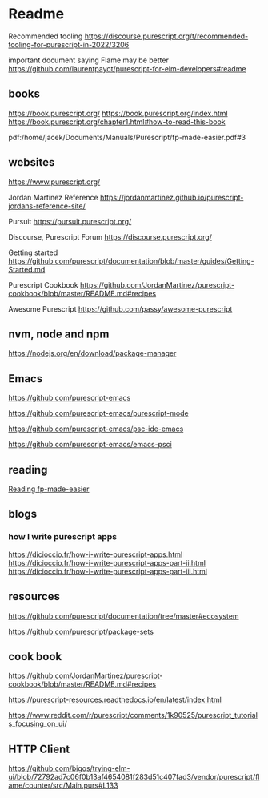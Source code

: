 * Readme

Recommended tooling
https://discourse.purescript.org/t/recommended-tooling-for-purescript-in-2022/3206

important document saying Flame may be better
https://github.com/laurentpayot/purescript-for-elm-developers#readme

** books
https://book.purescript.org/
https://book.purescript.org/index.html
https://book.purescript.org/chapter1.html#how-to-read-this-book

pdf:/home/jacek/Documents/Manuals/Purescript/fp-made-easier.pdf#3

** websites
https://www.purescript.org/

Jordan Martinez Reference
https://jordanmartinez.github.io/purescript-jordans-reference-site/

Pursuit
https://pursuit.purescript.org/

Discourse, Purescript Forum
https://discourse.purescript.org/

Getting started
https://github.com/purescript/documentation/blob/master/guides/Getting-Started.md

Purescript Cookbook
https://github.com/JordanMartinez/purescript-cookbook/blob/master/README.md#recipes

Awesome Purescript
https://github.com/passy/awesome-purescript

** nvm, node and npm
https://nodejs.org/en/download/package-manager

** Emacs
https://github.com/purescript-emacs

https://github.com/purescript-emacs/purescript-mode

https://github.com/purescript-emacs/psc-ide-emacs

https://github.com/purescript-emacs/emacs-psci

** reading
[[file:reading-fp-made-easier.org::*Reading fp-made-easier][Reading fp-made-easier]]

** blogs

*** how I write purescript apps
https://dicioccio.fr/how-i-write-purescript-apps.html
https://dicioccio.fr/how-i-write-purescript-apps-part-ii.html
https://dicioccio.fr/how-i-write-purescript-apps-part-iii.html

** resources
https://github.com/purescript/documentation/tree/master#ecosystem

https://github.com/purescript/package-sets

** cook book
https://github.com/JordanMartinez/purescript-cookbook/blob/master/README.md#recipes

https://purescript-resources.readthedocs.io/en/latest/index.html



https://www.reddit.com/r/purescript/comments/1k90525/purescript_tutorials_focusing_on_ui/

** HTTP Client
https://github.com/bigos/trying-elm-ui/blob/72792ad7c06f0b13af4654081f283d51c407fad3/vendor/purescript/flame/counter/src/Main.purs#L133
